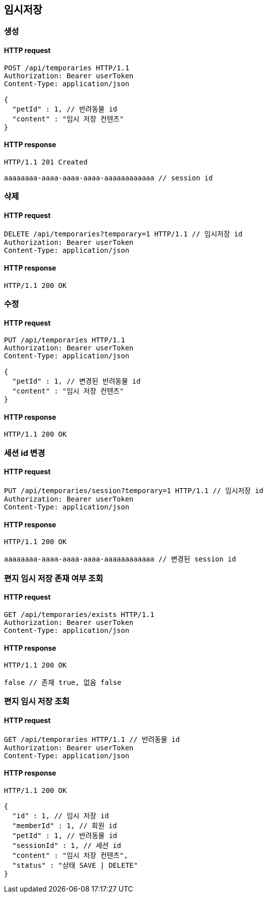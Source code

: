 == 임시저장

=== 생성

==== HTTP request

[source,http,options="nowrap"]
----
POST /api/temporaries HTTP/1.1
Authorization: Bearer userToken
Content-Type: application/json

{
  "petId" : 1, // 반려동물 id
  "content" : "임시 저장 컨텐츠"
}
----

==== HTTP response

[source,http,options="nowrap"]
----
HTTP/1.1 201 Created

aaaaaaaa-aaaa-aaaa-aaaa-aaaaaaaaaaaa // session id
----

=== 삭제

==== HTTP request

[source,http,options="nowrap"]
----
DELETE /api/temporaries?temporary=1 HTTP/1.1 // 임시저장 id
Authorization: Bearer userToken
Content-Type: application/json
----

==== HTTP response

[source,http,options="nowrap"]
----
HTTP/1.1 200 OK
----

=== 수정

==== HTTP request

[source,http,options="nowrap"]
----
PUT /api/temporaries HTTP/1.1
Authorization: Bearer userToken
Content-Type: application/json

{
  "petId" : 1, // 변경된 반려동물 id
  "content" : "임시 저장 컨텐츠"
}
----

==== HTTP response

[source,http,options="nowrap"]
----
HTTP/1.1 200 OK
----

=== 세션 id 변경

==== HTTP request

[source,http,options="nowrap"]
----
PUT /api/temporaries/session?temporary=1 HTTP/1.1 // 임시저장 id
Authorization: Bearer userToken
Content-Type: application/json
----

==== HTTP response

[source,http,options="nowrap"]
----
HTTP/1.1 200 OK

aaaaaaaa-aaaa-aaaa-aaaa-aaaaaaaaaaaa // 변경된 session id
----

=== 편지 임시 저장 존재 여부 조회

==== HTTP request

[source,http,options="nowrap"]
----
GET /api/temporaries/exists HTTP/1.1
Authorization: Bearer userToken
Content-Type: application/json
----

==== HTTP response

[source,http,options="nowrap"]
----
HTTP/1.1 200 OK

false // 존재 true, 없음 false
----

=== 편지 임시 저장 조회

==== HTTP request

[source,http,options="nowrap"]
----
GET /api/temporaries HTTP/1.1 // 반려동물 id
Authorization: Bearer userToken
Content-Type: application/json
----

==== HTTP response

[source,http,options="nowrap"]
----
HTTP/1.1 200 OK

{
  "id" : 1, // 임시 저장 id
  "memberId" : 1, // 회원 id
  "petId" : 1, // 반려동물 id
  "sessionId" : 1, // 세션 id
  "content" : "임시 저장 컨텐츠",
  "status" : "상태 SAVE | DELETE"
}
----
